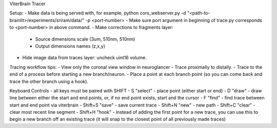 ViterBrain Tracer

Setup:
- Make data is being served with, for example, python cors_webserver.py -d "<path-to-brainlit>/experiments/sriram/data/" -p <port-number>
- Make sure port argument in beginning of trace.py corresponds to <port-number> in above command.
- Make corrections to fragments layer:
    - Source dimensions scale (3um, 510nm, 510nm)
    - Output dimensions names (z,x,y)
- Hide image data from traces layer: uncheck uint16 volume.

Tracing workflow tips:
- View only the coronal view window in neuroglancer
- Trace proximally to distally.
- Trace to the end of a process before starting a new branch/neuron.
- Place a point at each branch point (so you can come back and trace the other branch using a hook).

Keyboard Controls - all keys must be paired with SHIFT
- S "select" - place point (either start or end)
- D "draw" - draw line between either the start and end points, or, if no end point exists, start and the cursor
- F "find" - find trace between start and end point via viterbrain 
- Shift+S "save" - save current trace
- Shift+N "new" - new path
- Shift+C "clear" - clear most recent line segment
- Shift+H "hook" - instead of adding the first point for a new trace, you can use this to begin a new branch off an existing trace (it will snap to the closest point of all previously made traces)